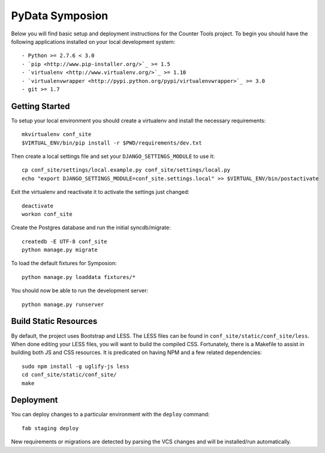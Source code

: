 


PyData Symposion
========================

Below you will find basic setup and deployment instructions for the Counter Tools
project. To begin you should have the following applications installed on your
local development system::

- Python >= 2.7.6 < 3.0
- `pip <http://www.pip-installer.org/>`_ >= 1.5
- `virtualenv <http://www.virtualenv.org/>`_ >= 1.10
- `virtualenvwrapper <http://pypi.python.org/pypi/virtualenvwrapper>`_ >= 3.0
- git >= 1.7


Getting Started
------------------------

To setup your local environment you should create a virtualenv and install the
necessary requirements::

    mkvirtualenv conf_site
    $VIRTUAL_ENV/bin/pip install -r $PWD/requirements/dev.txt

Then create a local settings file and set your ``DJANGO_SETTINGS_MODULE`` to use it::

    cp conf_site/settings/local.example.py conf_site/settings/local.py
    echo "export DJANGO_SETTINGS_MODULE=conf_site.settings.local" >> $VIRTUAL_ENV/bin/postactivate


Exit the virtualenv and reactivate it to activate the settings just changed::

    deactivate
    workon conf_site

Create the Postgres database and run the initial syncdb/migrate::

    createdb -E UTF-8 conf_site
    python manage.py migrate

To load the default fixtures for Symposion::

    python manage.py loaddata fixtures/*

You should now be able to run the development server::

    python manage.py runserver

Build Static Resources
------------------------

By default, the project uses Bootstrap and LESS. The LESS files can be found in
``conf_site/static/conf_site/less``. When done editing your LESS files, you will
want to build the compiled CSS. Fortunately, there is a Makefile to assist in building
both JS and CSS resources. It is predicated on having NPM and a few related dependencies::

    sudo npm install -g uglify-js less
    cd conf_site/static/conf_site/
    make

Deployment
------------------------

You can deploy changes to a particular environment with
the ``deploy`` command::

    fab staging deploy

New requirements or migrations are detected by parsing the VCS changes and
will be installed/run automatically.
